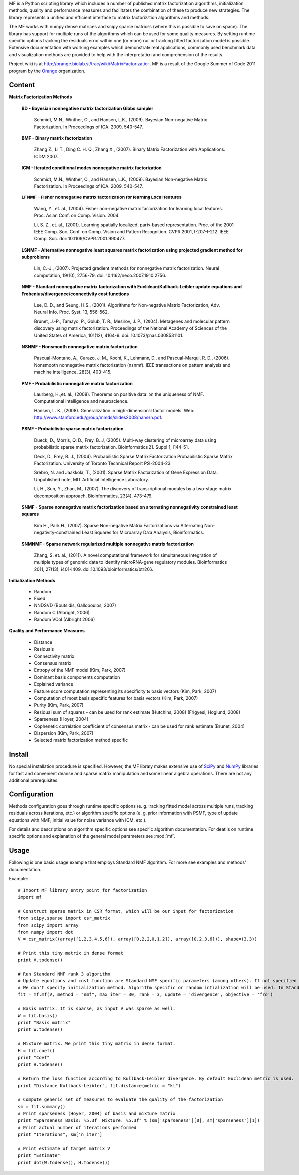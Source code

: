 
MF is a Python scripting library which includes a number of published matrix factorization algorithms, initialization methods, quality and performance measures and facilitates the combination of these to produce new strategies. The library represents a unified and efficient interface to matrix factorization algorithms and methods.

The MF works with numpy dense matrices and scipy sparse matrices (where this is possible to save on space). The library has support for multiple runs of the algorithms which can be used for some quality measures. By setting runtime specific options tracking the residuals error within one (or more) run or tracking fitted factorization model is possible. Extensive documentation with working examples which demonstrate real applications, commonly used benchmark data and visualization methods are provided to help with the interpretation and comprehension of the results.

Project wiki is at http://orange.biolab.si/trac/wiki/MatrixFactorization. MF is a result of the Google Summer of Code 2011 program by the `Orange`_ organization. 

.. _Orange: http://orange.biolab.si

Content
=======

**Matrix Factorization Methods**

    **BD - Bayesian nonnegative matrix factorization Gibbs sampler**

        Schmidt, M.N., Winther, O.,  and Hansen, L.K., (2009). Bayesian Non-negative Matrix Factorization. In Proceedings of ICA. 2009, 540-547.    

    **BMF - Binary matrix factorization**

        Zhang Z., Li T., Ding C. H. Q., Zhang X., (2007). Binary Matrix Factorization with Applications. ICDM 2007.

    **ICM - Iterated conditional modes nonnegative matrix factorization**

        Schmidt, M.N., Winther, O.,  and Hansen, L.K., (2009). Bayesian Non-negative Matrix Factorization. In Proceedings of ICA. 2009, 540-547. 

    **LFNMF - Fisher nonnegative matrix factorization for learning Local features**

        Wang, Y., et. al., (2004). Fisher non-negative matrix factorization for learning local features. Proc. Asian Conf. on Comp. Vision. 2004.    

        Li, S. Z., et. al., (2001). Learning spatially localized, parts-based representation. Proc. of the 2001 IEEE Comp. Soc. Conf. on Comp. Vision and Pattern Recognition. CVPR 2001, I-207-I-212. IEEE Comp. Soc. doi: 10.1109/CVPR.2001.990477.

    **LSNMF - Alternative nonnegative least squares matrix factorization using projected gradient method for subproblems**

        Lin, C.-J., (2007). Projected gradient methods for nonnegative matrix factorization. Neural computation, 19(10), 2756-79. doi: 10.1162/neco.2007.19.10.2756.

    **NMF - Standard nonnegative matrix factorization with Euclidean/Kullback-Leibler update equations and Frobenius/divergence/connectivity cost functions**

        Lee, D..D., and Seung, H.S., (2001). Algorithms for Non-negative Matrix Factorization, Adv. Neural Info. Proc. Syst. 13, 556-562.

        Brunet, J.-P., Tamayo, P., Golub, T. R., Mesirov, J. P., (2004). Metagenes and molecular pattern discovery using matrix factorization. Proceedings of the National Academy of Sciences of the United States of America, 101(12), 4164-9. doi: 10.1073/pnas.0308531101.

    **NSNMF - Nonsmooth nonnegative matrix factorization**

        Pascual-Montano, A., Carazo, J. M., Kochi, K., Lehmann, D., and Pascual-Marqui, R. D., (2006). Nonsmooth nonnegative matrix factorization (nsnmf). IEEE transactions on pattern analysis and machine intelligence, 28(3), 403-415.

    **PMF - Probabilistic nonnegative matrix factorization**

        Laurberg, H.,et. al., (2008). Theorems on positive data: on the uniqueness of NMF. Computational intelligence and neuroscience.

        Hansen, L. K., (2008). Generalization in high-dimensional factor models. Web: http://www.stanford.edu/group/mmds/slides2008/hansen.pdf.

    **PSMF - Probabilistic sparse matrix factorization**

        Dueck, D., Morris, Q. D., Frey, B. J, (2005). Multi-way clustering of microarray data using probabilistic sparse matrix factorization. Bioinformatics 21. Suppl 1, i144-51.

        Deck, D., Frey, B. J., (2004). Probabilistic Sparse Matrix Factorization Probabilistic Sparse Matrix Factorization. University of Toronto Technical Report PSI-2004-23.

        Srebro, N. and Jaakkola, T., (2001). Sparse Matrix Factorization of Gene Expression Data. Unpublished note, MIT Artificial Intelligence Laboratory.

        Li, H., Sun, Y., Zhan, M., (2007). The discovery of transcriptional modules by a two-stage matrix decomposition approach. Bioinformatics, 23(4), 473-479.

    **SNMF - Sparse nonnegative matrix factorization based on alternating nonnegativity constrained least squares**
    
        Kim H., Park H., (2007). Sparse Non-negative Matrix Factorizations via Alternating Non-negativity-constrained Least Squares for Microarray Data Analysis, Bioinformatics.

    **SNMNMF - Sparse network regularized multiple nonnegative matrix factorization**

        ﻿Zhang, S. et. al., (2011). A novel computational framework for simultaneous integration of multiple types of genomic data to identify microRNA-gene regulatory modules. Bioinformatics 2011, 27(13), i401-i409. doi:10.1093/bioinformatics/btr206.

**Initialization Methods**

    - Random
    - Fixed
    - NNDSVD (Boutsidis, Gallopoulos, 2007)
    - Random C (Albright, 2006)
    - Random VCol (Albright 2006)

**Quality and Performance Measures**

    - Distance
    - Residuals
    - Connectivity matrix
    - Consensus matrix
    - Entropy of the NMF model (Kim, Park, 2007)
    - Dominant basis components computation
    - Explained variance
    - Feature score computation representing its specificity to basis vectors (Kim, Park, 2007)
    - Computation of most basis specific features for basis vectors (Kim, Park, 2007)
    - Purity (Kim, Park, 2007)
    - Residual sum of squares - can be used for rank estimate (Hutchins, 2008) (Frigyesi, Hoglund, 2008)
    - Sparseness (Hoyer, 2004)
    - Cophenetic correlation coefficient of consensus matrix - can be used for rank estimate (Brunet, 2004)
    - Dispersion (Kim, Park, 2007)
    - Selected matrix factorization method specific

Install
=======

No special installation procedure is specified. However, the MF library makes extensive use of `SciPy`_ and `NumPy`_ libraries for fast and convenient deanse and sparse matrix manipulation and some linear
algebra operations. There are not any additional prerequisites. 

.. _SciPy: http://www.scipy.org/
.. _NumPy: http://numpy.scipy.org/

Configuration
=============

Methods configuration goes through runtime specific options (e. g. tracking fitted model across multiple runs, tracking residuals across iterations, etc.) or algorithm specific options (e. g. prior 
information with PSMF, type of update equations with NMF, initial value for noise variance with ICM, etc.). 

For details and descriptions on algorithm specific options see specific algorithm documentation. For deatils on runtime specific options and explanation of the general model parameters see :mod:`mf`.

Usage
====

Following is one basic usage example that employs Standard NMF algorithm. For more see examples and methods' documentation.

Example::

    # Import MF library entry point for factorization
    import mf

    # Construct sparse matrix in CSR format, which will be our input for factorization
    from scipy.sparse import csr_matrix
    from scipy import array
    from numpy import dot
    V = csr_matrix((array([1,2,3,4,5,6]), array([0,2,2,0,1,2]), array([0,2,3,6])), shape=(3,3))

    # Print this tiny matrix in dense format
    print V.todense()

    # Run Standard NMF rank 3 algorithm
    # Update equations and cost function are Standard NMF specific parameters (among others). If not specified the Euclidean update and Forbenius cost function would be used.
    # We don't specify initialization method. Algorithm specific or random intialization will be used. In Standard NMF case, by default random is used.
    fit = mf.mf(V, method = "nmf", max_iter = 30, rank = 3, update = 'divergence', objective = 'fro')

    # Basis matrix. It is sparse, as input V was sparse as well. 
    W = fit.basis()
    print "Basis matrix"
    print W.todense()

    # Mixture matrix. We print this tiny matrix in dense format.
    H = fit.coef()
    print "Coef"
    print H.todense()

    # Return the loss function according to Kullback-Leibler divergence. By default Euclidean metric is used.
    print "Distance Kullback-Leibler", fit.distance(metric = "kl")

    # Compute generic set of measures to evaluate the quality of the factorization
    sm = fit.summary()
    # Print sparseness (Hoyer, 2004) of basis and mixture matrix
    print "Sparseness Basis: %5.3f  Mixture: %5.3f" % (sm['sparseness'][0], sm['sparseness'][1])
    # Print actual number of iterations performed
    print "Iterations", sm['n_iter']

    # Print estimate of target matrix V 
    print "Estimate"
    print dot(W.todense(), H.todense())



